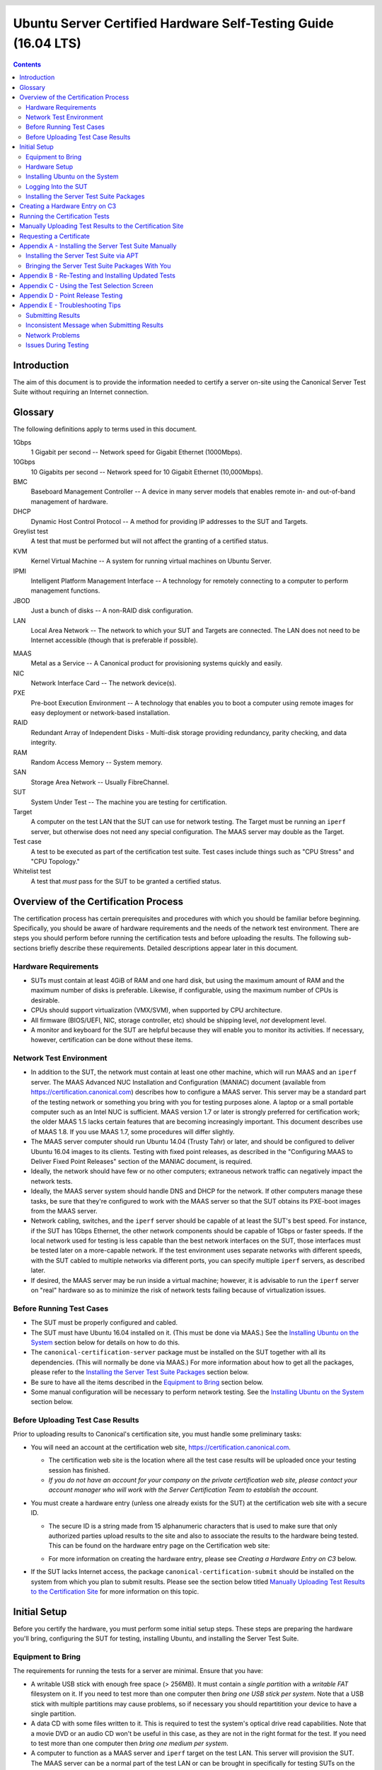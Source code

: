 =================================================================
 Ubuntu Server Certified Hardware Self-Testing Guide (16.04 LTS)
=================================================================

.. header:: |ubuntu_logo|

.. |ubuntu_logo| image:: images/logo-ubuntu_su-white_orange-hex.png
   :scale: 20%

.. footer:: |canonical_logo|

.. |canonical_logo| image:: images/logo-canonical_no-tm-white-hex.png
   :scale: 10%

.. raw:: pdf

   PageBreak oneColumn

.. contents::

.. raw:: pdf

   PageBreak

Introduction
============

The aim of this document is to provide the information needed to certify
a server on-site using the Canonical Server Test Suite without requiring
an Internet connection.

Glossary
========

The following definitions apply to terms used in this document.

1Gbps
  1 Gigabit per second -- Network speed for Gigabit Ethernet (1000Mbps).

10Gbps
  10 Gigabits per second -- Network speed for 10 Gigabit Ethernet
  (10,000Mbps).

BMC
  Baseboard Management Controller -- A device in many server models
  that enables remote in- and out-of-band management of hardware.

DHCP
  Dynamic Host Control Protocol -- A method for providing IP
  addresses to the SUT and Targets.

Greylist test
  A test that must be performed but will not affect the
  granting of a certified status.

KVM
  Kernel Virtual Machine -- A system for running virtual machines on
  Ubuntu Server.

IPMI
  Intelligent Platform Management Interface -- A technology for
  remotely connecting to a computer to perform management functions.

JBOD
  Just a bunch of disks -- A non-RAID disk configuration.

LAN
  Local Area Network -- The network to which your SUT and Targets are
  connected. The LAN does not need to be Internet accessible (though that
  is preferable if possible).

.. raw:: pdf

   PageBreak

MAAS
  Metal as a Service -- A Canonical product for provisioning systems
  quickly and easily.

NIC
  Network Interface Card -- The network device(s).

PXE
  Pre-boot Execution Environment -- A technology that enables you to
  boot a computer using remote images for easy deployment or network-based
  installation.

RAID
  Redundant Array of Independent Disks - Multi-disk storage
  providing redundancy, parity checking, and data integrity.

RAM
  Random Access Memory -- System memory.

SAN
  Storage Area Network -- Usually FibreChannel.

SUT
  System Under Test -- The machine you are testing for certification.

Target
  A computer on the test LAN that the SUT can use for network testing. The
  Target must be running an ``iperf`` server, but otherwise does not need
  any special configuration. The MAAS server may double as the Target.

Test case
  A test to be executed as part of the certification test
  suite. Test cases include things such as "CPU Stress" and "CPU
  Topology."

Whitelist test
  A test that *must* pass for the SUT to be granted a certified status.

Overview of the Certification Process
=====================================

The certification process has certain prerequisites and procedures with
which you should be familiar before beginning. Specifically, you should
be aware of hardware requirements and the needs of the network test
environment. There are steps you should perform before running the
certification tests and before uploading the results. The following
sub-sections briefly describe these requirements. Detailed descriptions
appear later in this document.

Hardware Requirements
---------------------

-  SUTs must contain at least 4GiB of RAM and one hard disk, but using
   the maximum amount of RAM and the maximum number of disks is
   preferable. Likewise, if configurable, using the maximum number of
   CPUs is desirable.

-  CPUs should support virtualization (VMX/SVM), when supported by CPU
   architecture.

-  All firmware (BIOS/UEFI, NIC, storage controller, etc) should be
   shipping level, *not* development level.

-  A monitor and keyboard for the SUT are helpful because they will
   enable you to monitor its activities. If necessary, however,
   certification can be done without these items.

Network Test Environment
------------------------

-  In addition to the SUT, the network must contain at least one other
   machine, which will run MAAS and an ``iperf`` server. The MAAS Advanced
   NUC Installation and Configuration (MANIAC) document (available from
   https://certification.canonical.com) describes how to configure a MAAS
   server. This server may be a standard part of the testing network or
   something you bring with you for testing purposes alone. A laptop or a
   small portable computer such as an Intel NUC is sufficient. MAAS version
   1.7 or later is strongly preferred for certification work; the older
   MAAS 1.5 lacks certain features that are becoming increasingly
   important. This document describes use of MAAS 1.8. If you use MAAS 1.7,
   some procedures will differ slightly.

-  The MAAS server computer should run Ubuntu 14.04 (Trusty Tahr) or later,
   and should be configured to deliver Ubuntu 16.04 images to its clients.
   Testing with fixed point releases, as described in the "Configuring MAAS
   to Deliver Fixed Point Releases" section of the MANIAC document, is
   required.

-  Ideally, the network should have few or no other computers;
   extraneous network traffic can negatively impact the network tests.

-  Ideally, the MAAS server system should handle DNS and DHCP for the
   network. If other computers manage these tasks, be sure that they're
   configured to work with the MAAS server so that the SUT obtains its
   PXE-boot images from the MAAS server.

-  Network cabling, switches, and the ``iperf`` server should be capable of
   at least the SUT's best speed. For instance, if the SUT has 1Gbps
   Ethernet, the other network components should be capable of 1Gbps or
   faster speeds. If the local network used for testing is less capable
   than the best network interfaces on the SUT, those interfaces must be
   tested later on a more-capable network. If the test environment uses
   separate networks with different speeds, with the SUT cabled to multiple
   networks via different ports, you can specify multiple ``iperf``
   servers, as described later.

-  If desired, the MAAS server may be run inside a virtual machine;
   however, it is advisable to run the ``iperf`` server on "real" hardware
   so as to minimize the risk of network tests failing because of
   virtualization issues.

Before Running Test Cases
-------------------------

-  The SUT must be properly configured and cabled.

-  The SUT must have Ubuntu 16.04 installed on it. (This must be done via
   MAAS.) See the `Installing Ubuntu on the System`_ section below for
   details on how to do this.

-  The ``canonical-certification-server`` package must be installed on the
   SUT together with all its dependencies. (This will normally be done via
   MAAS.) For more information about how to get all the packages, please
   refer to the `Installing the Server Test Suite Packages`_ section below.

-  Be sure to have all the items described in the `Equipment to
   Bring`_ section below.

-  Some manual configuration will be necessary to perform
   network testing. See the `Installing Ubuntu on the
   System`_ section below.

Before Uploading Test Case Results
----------------------------------

Prior to uploading results to Canonical's certification site, you must
handle some preliminary tasks:

-  You will need an account at the certification web site,
   https://certification.canonical.com.

   -  The certification web site is the location where all the test case
      results will be uploaded once your testing session has finished.

   -  *If you do not have an account for your company on the private
      certification web site, please contact your account manager who will
      work with the Server Certification Team to establish the account.*

-  You must create a hardware entry (unless one already exists for the
   SUT) at the certification web site with a secure ID.

   -  The secure ID is a string made from 15 alphanumeric characters that
      is used to make sure that only authorized parties upload results to
      the site and also to associate the results to the hardware being
      tested. This can be found on the hardware entry page on the
      Certification web site:

      .. image:: images/secure_id.png
         :alt: The Secure ID can be obtained from the Ceritification web site.
         :align: left
         :width: 50%

   -  For more information on creating the hardware entry, please see
      `Creating a Hardware Entry on C3` below.

-  If the SUT lacks Internet access, the package
   ``canonical-certification-submit`` should be installed on the system
   from which you plan to submit results. Please see the section below
   titled `Manually Uploading Test Results to the Certification Site`_ for
   more information on this topic.

Initial Setup
=============

Before you certify the hardware, you must perform some initial setup
steps. These steps are preparing the hardware you'll bring, configuring
the SUT for testing, installing Ubuntu, and installing the Server Test
Suite.

Equipment to Bring
------------------

The requirements for running the tests for a server are minimal. Ensure
that you have:

-  A writable USB stick with enough free space (> 256MB). It must contain a
   *single partition* with a *writable FAT* filesystem on it. If you need
   to test more than one computer then *bring one USB stick per system*. 
   Note that a USB stick with multiple partitions may cause problems, so if
   necessary you should repartitition your device to have a single
   partition.

-  A data CD with some files written to it. This is required to test the
   system's optical drive read capabilities. Note that a movie DVD or an
   audio CD won't be useful in this case, as they are not in the right
   format for the test. If you need to test more than one computer then
   *bring one medium per system*.

-  A computer to function as a MAAS server and ``iperf`` target on the test
   LAN. This server will provision the SUT. The MAAS server can be a normal
   part of the test LAN or can be brought in specifically for testing SUTs
   on the test LAN. (Note, however, that the MAAS server for certification
   testing should ideally be configured to automatically install the Server
   Test Suite on the SUT, which will not be the case for a "generic" MAAS
   server.)

-  A USB flash drive that holds the Server Test Suite software. (This is a
   precautionary measure in case MAAS can't install the Server Test Suite
   packages and your LAN lacks Internet access.) The `Bringing the Server
   Test Suite Packages With You`_ section of Appendix A describes how to
   obtain the software.

Hardware Setup
--------------

The following should be considered the minimum requirements for setting
up the SUT and test environment:

-  Minimum loadout

   -  Minimum of 4GiB RAM

   -  1 HDD (2 with minimal RAID)

   -  1 CPU of a supported type

-  Recommended (preferred) loadout

   -  Maximum supported number of HDDs or SSDs, especially if you can
      configure multiple RAID levels (e.g. 2 for RAID 0, 3 for RAID 5, and
      6 for RAID 50)

   -  Maximum amount of supported RAM

   -  Maximum number of supported CPUs

-  The SUT should not contain any extraneous PCI devices that are not
   part of the certification.

   -  This includes things like network, SAN and iSCSI cards.

   -  Hardware RAID cards are allowed if they are used to provide RAID
      services to the SUT's onboard storage.

-  The SUT should be running a release level BIOS/UEFI configured using
   factory default settings, with the following exceptions:

   -  If the hardware virtualization options in the BIOS/UEFI are not
      enabled, enable them, save the settings and allow the SUT to reboot.

   -  The SUT must be configured to PXE-boot by default.

-  Storage should be properly configured.

   -  If the SUT is to be tested using RAID, then the proper hardware RAID
      configuration should be set up prior to testing.

   -  Software RAID, including firmware-supported software RAID (aka "fake
      RAID") should *not* be used. If hardware RAID is not available,
      configure the server for JBOD.

   -  Any additional HDDs or logical drives should be partitioned and
      mounted prior to testing. Partitions on those additional HDDs should,
      preferably, be a single partition that spans the entire disk.

   -  Some computers may have problems booting from disks over 2TiB in
      size. If the SUT fails for this reason, it may pass with smaller
      disks (or a smaller RAID array). In some cases, configuring the SUT
      to boot in UEFI mode may also solve this problem; but consult the
      Canonical Certification Team before changing firmware settings to
      overcome such a problem.

-  If possible, as many processors as the SUT will support should be
   installed.

   -  Note that systems that ship with processors from different families
      (e.g Sandy Bridge vs. Haswell) will require extra testing.

   -  CPU speed bumps and die shrinks do not require extra testing.

-  Disks with 4,096-byte *logical* sector sizes may require booting in
   EFI/UEFI mode, and MAAS's support for this is still new, so be alert to
   potential problems. For instance, some computers support EFI-mode
   booting but not EFI-mode PXE-booting. Note that disks with 4,096-byte
   *physical* sector sizes are fine, so long as the disk's firmware
   translates those sectors into 512-byte logical sectors.

-  The test environment should have a working network setup. Internet
   access is not required, and testing should work on any private or
   segregated LAN.

   -  If possible, the test LAN's speed should match or exceed the network
      speed of the SUT. For instance, a SUT with 1Gbps onboard Ethernet
      should be connected to a LAN capable of at least 1Gbps and a system
      with 10Gbps Ethernet should be connected to a LAN capable of at least
      10Gbps. Connecting a SUT to a network with greater network speed is
      acceptable.

   -  If the primary test network cannot meet these requirements,
      re-running the network tests in an environment that does match these
      requirements will be necessary.

   -  Every network port must be cabled to the LAN and properly configured
      with either DHCP or static addressing. If a SUT has 4 NIC ports, then
      all 4 must be connected to the LAN.

   -  It is very strongly recommended that SUT and Target machines be on a
      clean network (that is, one that is not full of other traffic), as
      extraneous network traffic could impact the network testing results.

-  The test LAN must have a working MAAS server that can provision and run
   the tests on the SUT. The MAAS Advanced NUC Installation and
   Configuration (MANIAC) document, available at
   https://certification.canonical.com, describes the basics of the MAAS
   setup, but you may need to refer to additional documentation to complete
   the task if you're not already familiar with MAAS.

-  The test LAN must have at least one system available to act as a Target for
   network testing with ``iperf``. Note that accessing an ``iperf`` server
   that's reachable only via a router may not work, because routing tables
   are temporarily lost during network testing. The ``iperf`` server is
   normally the same as the MAAS server, but this does not need to be the
   case. If the SUT has a faster network interface than the MAAS server,
   you should set up another computer that matches the SUT's network
   interface speed to function as an ``iperf`` server.

-  The SUT's BMC, if present, may be configured via DHCP or with a static
   IP address. MAAS will set up its own BMC user account (``maas``) when
   enlisting the SUT.

Installing Ubuntu on the System
-------------------------------

Beginning with Ubuntu 14.04 (Trusty Tahr), server certification requires
that the SUT be installable via MAAS. Therefore, the following procedure
assumes the presence of a properly-configured MAAS server. The MAAS
Advanced NUC Installation and Configuration (MANIAC) document describes how
to set up a MAAS server for certification testing purposes. This document
describes use of MAAS 1.8. Using MAAS 1.7 is also acceptable, but some user
interface details differ.

Once the SUT and MAAS server are both connected to the network, you can
install Ubuntu on the SUT as follows:

#. Unplug any USB flash drives or external hard disks from the SUT.
   (MAAS will attempt to install to a USB flash drive if it's detected
   before the hard disk. This is obviously undesirable.)

#. Power on the SUT and allow it to PXE-boot.

   -  The SUT should boot the MAAS enlistment image and then power off.

   -  You should see the SUT appear as a newly-enlisted computer in your
      MAAS server's node list. (You may need to refresh your browser to see
      the new entry.)

#. Check and verify the following items in the MAAS server's node details
   page:

   -  If desired, set a node name for the SUT.

   -  Check the SUT's power type and ensure it's set correctly (IPMI, AMT,
      etc.). If the SUT has no BMC, you can leave this section blank or
      enter "dummy" data. If the power control information was detected
      incorrectly or incompletely, you should consult the Canonical
      Certification Team for advice.

#. Commission the node by clicking Take Action followed by Commission
   and then Go.

   -  If the SUT has a BMC, the computer should power up, pass more
      information about itself to the MAAS server, and then power down
      again.

   -  If the SUT does not have a BMC, you should manually power on the SUT
      after clicking the Commission Node button. The SUT should power up,
      pass more information about itself to the MAAS server, and then power
      down again.

   -  Note that manual power control is acceptable only on low-end servers
      that lack BMCs. If MAAS fails to detect a BMC that is present or if
      MAAS cannot control a BMC that is present, please consult the
      Canonical Certification Team.

#. On the MAAS server, verify that the SUT's Status is listed as Ready
   in the node list or on the node's details page. You may need to
   refresh the page to see the status update.

#. Click Take Action followed by Deploy. Options to select the OS version
   to deploy should appear.

#. Select the Ubuntu release you want to deploy. Normally, you'll pick a
   point release that you installed as described in the MANIAC document.
   This image will appear as an OS type of Custom" and a description that
   you gave it. The normal procedure is to test with 16.04 GA followed by
   the latest point release. `Appendix D - Point Release Testing`_,
   elaborates on this policy.

#. Click Go to begin deployment.

   -  If the SUT has a BMC, it should power up and install Ubuntu. This
      process can take several minutes.

   -  If the SUT does not have a BMC, you should power it on manually after
      clicking Acquire and Start Node. The SUT should then boot and install
      Ubuntu. This process can take several minutes.

If MAAS has problems in any of the preceding steps, the SUT might not
pass certification. For instance, certification requires that MAAS be
able to detect the SUT and set its power type information automatically.
If you have problems with any of these steps, contact the
Canonical Server Certification Team to learn how to proceed; you might
have run into a simple misconfiguration, or the server might need
enablement work.

Logging Into the SUT
--------------------

Once the SUT is installed, you should be able to log into it using SSH from
the MAAS server. Check the node details page to learn its primary IP
address. (Using a hostname will also work if DNS is properly configured,
but this can be fragile.) The username on the node is ``ubuntu``, and you
should require no password when logging in from the MAAS server or from any
other computer and account whose SSH key you've registered with the MAAS
server.

You should keep some details in mind as you continue to access the SUT:

-  You should *not* install updates to the SUT unless they are absolutely
   necessary to pass the certification. In that case, the Canonical
   Certification Team will make the determination of what updates should be
   applied.

-  You should verify your SUT's version by typing ``lsb_release -a``. The
   result includes both the main release version (such as 16.04) and the
   point release version (such as 16.04.2, on the *Description* line). You
   can also check your kernel version by typing ``uname -r``. The kernel
   version changes with the Ubuntu release.

-  By default, MAAS provides a DHCP server, and the SUT should use it to
   obtain an IP address. If necessary for your environment, you may
   manually change these settings on the SUT to use a static IP address.

-  If you want to log in at the console or from another computer, you
   must set a password::

    $ sudo passwd ubuntu

   After prompting, this command changes the password for the user called
   ``ubuntu``, which is the default user created by MAAS. Testing at the
   console has certain advantages (described shortly).

-  A MAAS installation configured for certification testing should
   provision the SUT with the Server Test Suite and related packages. If
   you're using a more "generic" MAAS setup, you'll have to install the
   certification software yourself, as described in `Appendix A -
   Installing the Server Test Suite Manually`_.

Ensure all network devices are configured in the file
``/etc/network/interfaces``:

.. figure:: images/interfaces.png
   :alt: The /etc/network/interfaces file must be properly configured
         for your system's interfaces.
   :width: 100%

Be sure to start networking on all the interfaces. (The network tests will
*not* bring up a network interface, even if it's defined in
``/etc/network/interfaces``.) In most cases, typing ``sudo ifup eth1``, and
so on for additional entries, will do the job. (The ``eth0`` interface is
normally enabled by default on the first boot and so need not be explicitly
brought up, but this isn't always the case.) Once you've done this, typing
``ifconfig`` should show that all the interfaces have IP addresses.

Installing the Server Test Suite Packages
-----------------------------------------

Three methods of installing the Server Test Suite exist:

-  Automatically by the MAAS server

-  Using APT to retrieve the Server Test Suite packages on a SUT with
   full Internet access

-  By loading the Server Test Suite Debian packages from a USB flash
   drive or other medium you bring with you to the test site

If MAAS is fully configured as described in the `MAAS Advanced NUC
Installation and Configuration (MANIAC)` document, it should deploy the
Server Test Suite automatically. If MAAS doesn't deploy the Server Test
Suite properly, you can do so manually, as described in `Appendix A -
Installing the Server Test Suite Manually`_.

Creating a Hardware Entry on C3
===============================

In order to upload test results to the certification web site
(http://certification.canonical.com, or C3 for short) you need to create a
hardware entry for the system which you will be certifying. If the SUT has
no direct Internet connection, you can put off creating the C3 entry until
after the test (although doing it before testing is fine, too). If you
don't plan to submit the results, you should not create a C3 entry for the
machine. To create an entry you can go directly to:

https://certification.canonical.com/hardware/create-system

If you have problems accessing this site, contact your account manager.

When creating an entry, you must enter assorted pieces of information:

#. Fill in the details:

   * **Account** -- The name of your account. If the account is incorrect
     or can't be set, please contact your account manager for assistance.
     This field is never published; it is for internal use only.

   * **Make** -- The manufacturer of the system, e.g. Dell, HP, as you
     would like it to appear on the public web site.

   * **Model** -- The name of the system itself, e.g ProLiant DL630 or
     PowerEdge R210, as you would like it to appear on the public web site.

   * **Aliases** -- This is used for alternate marketing names for a
     server. This field is only accessible to the Canonical Server
     Certification Team.  If you need to add items to this field, please
     contact your account manager. These do appear publicly as separate
     entries in the database (e.g. Server1000, Alias1001 and Alias1002 all
     point to the same system, but appear as three separate entries on the
     public web site).

   * **Codenames** -- This is for your internal reference and use and is
     for the internal code name associated with the SUT. This data is
     *never* published and is visible only to you and to Canonical.

   * **Web site** -- Optional, link to the system info on the
     manufacturer's web site. This field is published publicly and is a way
     for potential customers to directly access information about your
     hardware on your own web site.

   * **Comment** -- Optional, any comment you want to make about the
     hardware, including things like tester name, test location, etc. 
     These comments are never made public, they are for internal use only.

   * **Form factor** -- The type of system: Laptop, Server, etc. This is
     not published directly, but determines where your system is displayed
     on the public site.  Client form factors appear in one place while
     server form factors appear elsewhere on the public certification site.
     You may select any of the Server form factors you like except for
     Server SoC, which is reserved for System on Chip certifications.

   * **Architecture** -- The CPU architecture of the SUT. This is used
     internally and is not published.

   * **Confidential** -- Defaults to False (unchecked). Check the box if
     the system has not been publicly announced yet or should remain
     unpublished for any reason. This will cause the entire entry to *not*
     be published to the public web site.

#. Click Submit.

#. Note the "Secure ID for testing purposes" value. You'll need this
   when submitting the test results. (Note that this value is unique for
   each machine.)

Running the Certification Tests
===============================

To initiate a testing session in a server:

#. Connect to the server via SSH or log in at the console. A standard MAAS
   installation creates a user called ``ubuntu``, as noted earlier. You can
   test using either a direct console login or SSH, but an SSH login may be
   disconnected by the network tests or for other reasons.

#. Before testing you must ensure that all network ports are cabled to a
   working LAN and configured in ``/etc/network/interfaces`` using the
   appropriate configuration (static or DHCP) for your test environment.
   If you edit this file, either reboot or bring up the interfaces you
   add with ``ifup`` before running tests.

#. If the SUT provides the suitable ports and drives, plug in a USB 2
   stick, plug in a USB 3 stick, and insert a suitable data CD in the
   optical drive. Note that USB testing is not required for blades that
   provide USB ports only via specialized dongles. These media must remain
   inserted *throughout the test run*, because the media tests will be
   kicked off partway through the run.

#. If the system doesn't have Internet access:

   * Copy the image you downloaded from
     http://cloud-images.ubuntu.com/trusty/current/trusty-server-cloudimg-i386-disk1.img (as
     noted in `Appendix A`) to any directory of the SUT.

   * Supply the full path under the section labeled "environment" in
     ``/etc/xdg/canonical-certification.conf``. For example::

       [environment]
       KVM_TIMEOUT:
       KVM_IMAGE: /home/ubuntu/trusty-server-cloudimg-i386-disk1.img

#. If necessary, edit the ``/etc/xdg/canonical-certification.conf`` file on
   the SUT so as to specify your ``iperf`` server(s). For example::

    TEST_TARGET_FTP = your-ftp-server.example.com
    TEST_USER = anonymous
    TEST_PASS =
    TEST_TARGET_IPERF =  192.168.0.2,172.24.124.7

   If you configured your MAAS server as described in the MANIAC document,
   the ``TEST_TARGET_IPERF`` line should already be set appropriately. If
   your environment includes multiple ``iperf`` servers, you can identify
   them all, separated by commas. The test suite will attempt to use each
   server in sequence until one results in a passed test or until they are
   all exhausted. You can use this feature if your environment includes
   separate networks with different speeds, to run ``iperf`` and ``iperf3``
   on separate servers, or for other reasons. The Server Test Suite does
   not currently use FTP, but these lines must be uncommented. They may be
   left at their default values.

#. While editing ``/etc/xdg/canonical-certification.conf``, you may
   optionally enter the SUT's Secure ID in the ``[sru]`` section. This can
   simplify submission of results at the end of the test; however, this
   will work only if the SUT has full Internet access.

#. Launch ``iperf`` (version 2) and ``iperf3`` on the server identified in
   the SUT's ``/etc/xdg/canonical-certification.conf`` file by typing, one
   command in each of two Terminals or logins::

    $ iperf -s
    $ iperf3 -s

#. If you're running the test via SSH, type screen on the SUT to ensure
   that you can reconnect to your session should your link to the SUT go
   down, as may happen when running the network tests. If you're
   disconnected, you can reconnect to your session by logging in and
   typing ``screen -r``. This step is not important if you're running the
   Server Test Suite at the console.

#. Run::

    $ canonical-certification-server

#. A welcome message will be displayed. Make sure to read the message
   and follow its instructions.

#. Press the Enter key. The system will display a Suite Selection
   screen:

   .. figure:: images/some_tests.png
      :alt: The suite selection screen enables you to pick which
            tests to run
      :width: 100%

#. Select the *Server-full-16.04* item and deselect the other items.
   (These other suites exist to enable easy re-running of subsets of
   tests that often fail in some environments.)

#. Use the arrow keys to highlight the *<OK>* option and then press
   Enter.

#. After a few seconds, a test selection screen will appear, as shown
   below. You should ordinarily leave all the tests selected. (Tests that
   are irrelevant for a given computer, such as tests of the optical drive
   on computers that lack this hardware, are automatically ignored.) If a
   test is hanging or otherwise causing problems, please contact the
   Canonical Server Certification Team for advice on how to proceed. Using
   this screen is fairly straightforward, but `Appendix C - Using the Test
   Selection Screen`_ covers the details.

   .. figure:: images/ccs_tests.png
      :alt: The suite selection screen enables you to pick which
            tests to run
      :width: 100%

#. Press the *T* key to start testing. The screen will begin displaying a
   scrolling set of technical details about the tests as they are
   performed.

#. The full test suite can take several hours to complete, depending on
   the hardware configuration (amount of RAM, disk space, etc). During
   this time the computer may be unresponsive. This is due to the
   inclusion of some stress test cases. These are deliberately
   intensive and produce high load on the system's resources.

#. If at any time during the execution you are *sure* the computer has
   crashed (or it reboots spontaneously) then after the system comes back
   up you should run the ``canonical-certification-server`` command again
   and respond `y` when asked if you want to resume the previous session.

#. When the test run is complete, you should see a summary of tests run, a
   note about where the ``submission.xml``, ``results.html``, and
   ``results.xlsx`` files have been stored, and a prompt to submit the
   results to ``certification.canonical.com``. If you're connected to the
   Internet, typing ``y`` at this query should cause the results to be
   submitted. You will need either a Secure ID value or to have already
   entered this value in the ``/etc/xdg/canonical-certification.conf``
   file.

#. Copying the results files off of the SUT is advisable. This is most
   important if the automatic submission of results fails; however,
   having the results available as a backup can be useful because it
   enables you to review the results off-line or in case of submission
   problems that aren't immediately obvious. The results are stored in
   the ``~/.local/share/plainbox`` directory.

#. Copy the whole directory to an external medium and bring it with you
   after certifying the system. It contains a file called
   ``submission.xml`` which is the results of the testing as well as a file
   called ``results.html`` that, if loaded in a web browser, will show you
   the results.

If you review your results by loading ``results.html`` in a web browser,
you can quickly spot failed tests because they're highlighted in red with a
"FAILED" notation in the Result column, whereas passed tests acquire a
green color, with the word "PASSED." Note, however, that *a failed test
does not necessarily denote a failed certification*. Reasons a test might
fail but still enable a certification to pass include the following:

-  A test may be a greylist test, as described in the `Ubuntu Server
   Hardware Certification Coverage` document, available from
   https://certification.canonical.com.

-  Some tests are known to produce occasional false positives -- that
   is, they claim that problems exist when in fact they don't.

-  Some test environments are sub-optimal, necessitating that specific
   tests be re-run. This can happen with network tests or if the tester
   forgot to insert a removable medium. In such cases, the specific test
   can be re-run rather than the entire test suite.

Consult your account manager if you have questions about specific test
results.

Manually Uploading Test Results to the Certification Site
=========================================================

If you can't upload test results to the certification site from the
certification program itself, you must do so manually, perhaps from
another computer. To upload the results, you should have the Server Test
Suite and ``canonical-certification-submit`` installed on the system from
which you plan to submit results. The Server Test Suite is part of the
default install on all Ubuntu Desktop systems. At this time, there is no
mechanism for submitting results from an OS other than Ubuntu.

To add the Hardware Certification PPA, install
``canonical-certification-submit``, and submit the results, follow these
instructions:

#. Add the Hardware Certification PPA::

   $ sudo apt-add-repository ppa:hardware-certification/public
   $ sudo apt-get update

#. Install the package::

   $ sudo apt-get install canonical-certification-submit

#. Run the following command::

    $ canonical-certification-submit --secure_id <SUT_SECURE_ID> \
      <PATH_TO>/submission.xml

   where:

   -  ``<SUT_SECURE_ID>`` can be found on your system's page on the
      certification web site (http://certification.canonical.com) by
      looking next to "Secure ID for testing purposes":

      .. image:: images/secure_id.png
         :alt: The Secure ID can be obtained from the Ceritification web site.
         :align: left
         :width: 50%

   -  ``<PATH_TO>`` refers to the location of the ``submission.xml file``
      (which should be contained in the ``~/.local/share/plainbox``
      directory you copied to the USB key).

   -  Older versions of this tool used ``\-\-hwid`` rather than
      ``\-\-secure_id``.

You should see output similar to the following for a successful
submission::

  $ canonical-certification-submit --hwid a00D000000LU9Ji \
     ~/.local/share/plainbox/submission.xml
   2012-03-28 11:05:30,575 INFO     Preparing to submit results using Hardware
                                    ID: a00D000000LU9Ji
   2012-03-28 11:05:30,576 INFO     Getting messages
   2012-03-28 11:05:56,726 INFO     Exchanged 8 of 8 messages
   2012-03-28 11:05:56,726 INFO     Results have been successfully submitted.
                                    To review your test results now, please
                                    go to the following URL:
               https://certification.canonical.com/submission/eFXnst3rVbBvdu2
  
Once results submission is complete, use the provided link in the output
to review the results and confirm that they are correct.

Requesting a Certificate
========================

Once you've uploaded the data to the certification site, you should
review it in the web interface. If you're satisfied that there are no
problems, you can request a certificate:

#. Click the date link under the Created column in the Submissions
   section. The result should be a page showing most of the same
   information as the previous page, but in a different format, and
   restricted to that one test run.

#. Click the Request Certificate link. The result should be a page with
   a few radio buttons in which you can enter information:

   -  Status is fixed at In Progress.

   -  Release indicates the Ubuntu release used for testing, and for which
      the certificate will be issued.

   -  Level indicates the type of certification:

      -  Certified is for for hardware that's ready to be deployed with
         Ubuntu.

      -  Certified Pre-installed is for hardware that ships with a (possibly
         customized) version of Ubuntu.

   -  Is Private should be checked if the certification should be kept
      private. Note that this check box affects the certificate only, not
      the entry for the computer as a whole on
      http://certification.canonical.com. Other public pre-existing
      certificates, or those issued in the future, will remain public.

#. Click Submit. You'll see a new screen in which you can (and in one
   case *must*) enter more information. In particular, you can click:

   -  Link Bug to link to a bug on https://bugs.launchpad.net.
      This option is available only to Canonical engineers.

   -  Create Note or Create Note from Template to create a note. Most
      systems will have at least two notes:

      -  *A note titled "Tester" with the name of the person who did the
         testing is required.*

      -  A note titled "Test Notes" is usually present. It describes
         test-specific quirks, such as why a failure should be ignored
         (say, if a network test failed because of local network problems
         but succeeded on re-testing). If the
         *miscellanea/get-maas-version* test fails, be sure to specify the
         version of MAAS used to deploy the SUT.

      In most cases, the "Private" check box should be checked for your
      notes.

.. raw:: pdf

   PageBreak

Appendix A - Installing the Server Test Suite Manually
======================================================

Ordinarily, MAAS will install the Server Test Suite onto the SUT as part
of the provisioning process, as described in the main body of this
document. If the MAAS server is not configured to do this, though, you
have two additional options for installing the Server Test Suite: You
may use APT if the SUT has full Internet access or you may install
the Server Test Suite from a tarball that you bring with you.

Installing the Server Test Suite via APT
----------------------------------------

If your lab setup has Internet access, getting the testing tools is a
pretty straightforward process, because you can install the necessary
tools from the Ubuntu Hardware Certification PPA.

Log in to the server locally or via SSH or KVM and run the following
commands::

  $ sudo apt-add-repository ppa:hardware-certification/public
  $ sudo apt-add-repository ppa:firmware-testing-team/ppa-fwts-stable
  $ sudo apt-get update
  $ sudo apt-get install canonical-certification-server

.. The ppa:hardware-certification/public should be stable. For
   the development PPA, instead use ppa:checkbox-dev/ppa.

If for some reason you want to  run the test suite from an Ubuntu live
medium, you must also enable the universe repository::

  $ sudo apt-add-repository universe

Note that running the test suite from a live medium is not accepted for any
certification attempt; this information is provided to help in unusual
situations or when debugging problems that necessitate booting in this way.

During the installation, you may be prompted for a password for ``mysql``.
This can be set to anything you wish; it will not be used during testing.

At this point, you should have the test suite and dependencies installed
and be ready to begin testing.

Bringing the Server Test Suite Packages With You
------------------------------------------------

If you do not have Internet access from your LAN, you can find the
pre-built tarball including the Server Test Suite packages under:

https://certification.canonical.com/offline

Note that you will be asked for your account credentials when you access
that URL.

Copy the appropriate ``.tar.gz`` file to a USB stick and bring this with
you when testing the system. You will also need to obtain and bring a copy
of a bootable Ubuntu Cloud Image for the virtualization portion of the
certification test.  You can obtain that here:

http://cloud-images.ubuntu.com/trusty/current/trusty-server-cloudimg-i386-disk1.img

You can use another release of Ubuntu if this is convenient. An i386
image is used even when you're testing 64-bit hardware. The point is to
test that virtualization features work, not that a specific Ubuntu
version or architecture is supported. Because the i386 image is more
general, it's the one that we use in testing.

To install the server certification packages from the copied tarball,
perform the following steps on the SUT:

#. Insert the USB drive on which you placed the tarball.

#. Extract the contents of the ``.tar.gz`` file from the USB stick to a
   temporary directory (such as ``/tmp/``)::

    $ tar -C /tmp -xzf ubuntu-16.04-server-amd64.tar.gz
    $ cd /tmp

#. Look for a directory whose name begins with ``apt-repo`` and switch to
   it (note this is just an example, your exact directory name may be
   different)::

    $ cd apt-repo-ubuntu-16.04.1-server-amd64.iso-20140901-canonical-certification-ser

4. Use a provided helper script to add a local package repository::

    $ sudo ./add_offline_repository -u

5. Install the Server Test Suite::

    $ sudo apt-get install canonical-certification-server

During the installation, you may be prompted for a password for ``mysql``.
This can be set to anything you wish; it will not be used during testing.
If you're asked about mail server configuration, respond that the mail
server should not be configured.

.. raw:: pdf

   PageBreak

Appendix B - Re-Testing and Installing Updated Tests
====================================================

Occasionally, a test will fail, necessitating re-testing a feature. For
instance, if you forget to insert a USB flash drive, the relevant USB
tests will fail. The same thing will happen if a USB flash drive is
defective or improperly prepared. Another common source of problems is
network tests, which can fail because of busy LANs, flaky switches, bad
cables, and so on. When this happens, you must re-run the relevant
test(s).

Although it's often possible to re-run a test by directly executing a
single test script, the preferred method is:

#. Re-run ``canonical-certification-server``.

#. Use one of the abbreviated testing whitelists (such as *Network-only*)
   or adjust the set of tests to be run (as described in `Appendix C`).

#. Submit the resulting ``submission.xml`` file to the C3 site.

You can then request a certificate based on the main results (the one with
the most passed tests) and refer to the secondary set of results in the
certificate notes. This procedure ensures that all the necessary data will
be present on C3. It also ensures that (sometimes subtle) problems will be
avoided; for instance, network tests may not be valid if network ports that
are not being tested are active. The ``canonical-certification-server``
framework ensures that such potential problems are avoided.

From time to time, a test will be found to contain a bug or need to be
updated to deal with a problem. In such cases, it is often impractical
to wait for the fix to work its way down through Ubuntu's packaging
system, or even through the PPAs in which some of the relevant tools are
distributed. In such cases, the usual procedure for replacing the script
or file is as follows:

#. Consult with the Server Certification Team about the problem; *do
   not* install an updated script from some other source!

#. Obtain the updated file (typically a script) from the Server
   Certification Team. Store it on the SUT in the home directory of the
   test account. For instance, the new script might be
   ``/home/ubuntu/newscript``. If necessary, give the new file execute
   permissions.

#. On the SUT, rename or delete the original file, as in::

    $ sudo rm /usr/lib/2013.canonical.com\:checkbox/bin/oldscript

#. Create a symbolic link from the new script to the original name, as
   in::

     $ sudo ln -s /home/ubuntu/newscript \
       /usr/lib/2013.canonical.com\:checkbox/bin/oldscript

#. Run the tests again, using the ``canonical-certification-server`` user
   interface.

In some cases, another procedure might be necessary; for instance, a bug
fix might require installing a new Debian package with the dpkg command,
or you might need to edit a configuration file. The Canonical Server
Certification Team can advise you about such requirements.

.. raw:: pdf

   PageBreak

Appendix C - Using the Test Selection Screen
============================================

It may be necessary for you to deselect some of the tests which are to
be run for certification. This is unlikely, though, and you should only
do it when so instructed.

The test selection screen looks like this:

.. figure:: images/ccs_tests2.png
   :alt: The test selection screen enables you to select the tests
         you want to run.
   :width: 100%

Every test suite name is preceded by a brackets that contain either an
*X* character or nothing to identify whether the test suite has been
selected or not.

Tests are arranged hierarchically. When a top-level test is highlighted,
you can hide or reveal the details by pressing the Enter key; or you can
select or deselect all the tests in that category by pressing the
Spacebar. For instance, with *Benchmark tests* highlighted, as in the
figure, pressing Enter will hide the lines up to *CPU tests*; and pressing
the Spacebar will deactivate (or re-activate) all of the benchmark
tests. You can select or de-select an individual test, such as the
*hdparm-read_sda* test, by highlighting it and pressing the Spacebar.

Once you've selected all the tests, press the *T* key to begin the testing
process.

.. raw:: pdf

   PageBreak

Appendix D - Point Release Testing
==================================

Ordinarily, 16.04 certification requires testing two releases:

-  Ubuntu 16.04 GA -- That is, the version that was released in April of
   2016.

-  The current point release -- That is, version 16.04.2 or whatever is
   the latest release in the 16.04 series. Obviously, a point-release test
   will not be possible until 16.04.1 becomes available.

In theory, compatibility will only improve with time, so a server might
fail testing with 16.04 GA because it uses new hardware that had not
been supported in April of 2016, but pass with the latest version. Such
a server would be certified for that latest version, but not for the
original GA release. If such a situation arises, testing should also be
done with intervening releases so as to determine the earliest working
version of Ubuntu.

If a server fails certification with a more recent release but works
with an earlier one, this situation is treated as a regression; a bug
report should be filed and note made of the problem in the certificate
request. Please notify your TPM about such problems to facilitate their
resolution.

Because Ubuntu 16.04.1 uses the same ?.?? kernel series as 16.04 GA,
testing 16.04.1 is required only if 16.04 GA fails. (Although 16.04 GA
and 16.04.1 use the same kernel series, 16.04.1 ships with a later
kernel within that series, so it might fix a bug that blocks 16.04 GA
certification.)

If the procedure for installing point releases, as described in
the MANIAC document (available from https://certification.canonical.com),
fails, then you should consult the Server Certification Team.

.. raw:: pdf

   PageBreak

Appendix E - Troubleshooting Tips
=================================

Submitting Results
------------------

If submitting results from the Server Test Suite itself fails, you can use
the ``canonical-certification-submit`` program, as described earlier, in
`Manually Uploading Test Results to the Certification Site`. You can try
this on the SUT, but if network problems prevented a successful submission,
you may need to bring the files out on a USB flash drive or other removable
medium and submit them from a computer with better Internet connectivity.

Inconsistent Message when Submitting Results
--------------------------------------------

If you receive a message that looks like the following when using
``canonical-certification-submit``, please be sure to save the
``submission.xml`` file and contact your account manager::

  2014-04-28 10:55:33,894 CRITICAL Error: Inconsistent message

Network Problems
----------------

Network problems are common in testing. These problems can manifest as
complete failures of all network tests or as failures of just some
tests. Specific suggestions for fixing these problems include:

-  **Check cables and other hardware** -- Yes, this is very basic; but bad
   cables can cause problems. For instance, one bad cable at Canonical
   resulted in connections at 100Mbps rather than 1Gbps, and therefore
   failures. Some of these failures were identified in the output as the
   lack of a route to the host. Similarly, if a switch connecting the SUT
   to the ``iperf`` server is deficient, it will affect the network test
   results.

-  **Use the simplest possible network** -- Complex network setups and those
   with heavy traffic from computers uninvolved in the testing or those
   with multiple switches, bridges, etc., can create problems for
   network testing. Simplifying the network in whatever way is practical
   can improve matters.

-  **Check the iperf server** -- Ensure that the server computer is up and
   that the ``iperf`` server program is running on it. Also ensure that the
   computer has no issues. For instance, some versions of ``iperf``, when
   run in daemon mode, cause the load average to go up every time a client
   disconnects. This can bring even a powerful computer to its knees quite
   quickly!

-  **Ensure the iperf server is on the SUT's local network** -- The
   network tests temporarily remove the default route from the routing
   table, so the ``iperf`` server must be on the same network segment as
   the SUT.

-  **Check the SUT's network configuration** -- A failure to configure the
   network ports in ``/etc/network/interfaces`` will cause a failure of the
   network tests. Likewise, a failure to bring up a network interface
   before testing will cause the test to fail, even if
   ``canonical-certification-server`` detects the interface.

-  **Check your DHCP server** -- A sluggish or otherwise malfunctioning
   DHCP server can delay bringing up the SUT's network interfaces (which
   repeatedly go down and come up during testing). This in turn can cause
   network testing failures.

If you end up having to re-run the network tests, either do so from within
``canonical-certification-server`` or be sure to bring down all the network
interfaces except the one you're testing before using ``iperf`` manually.
The way Linux manages network interfaces makes it difficult to ensure that
network traffic will be restricted to a single network port if more than
one is active.

Issues During Testing
---------------------

The testing process should be straightforward and complete without issue.
Should you encounter issues during testing, please contact your account
manager. Be sure to save the ``~/.local/share/plainbox`` and
``~/.cache/plainbox`` directory trees as they will contain logs and other
data that will help the Server Certification Team determine if the issue is
a testing issue or a hardware issue that will affect the certification
outcome.

If possible, please also save a copy of any terminal output or
tracebacks you notice to a text file and save that along with the
previously-noted directories. (Feel free to send us a photo of the
screen taken with a digital camera.)

